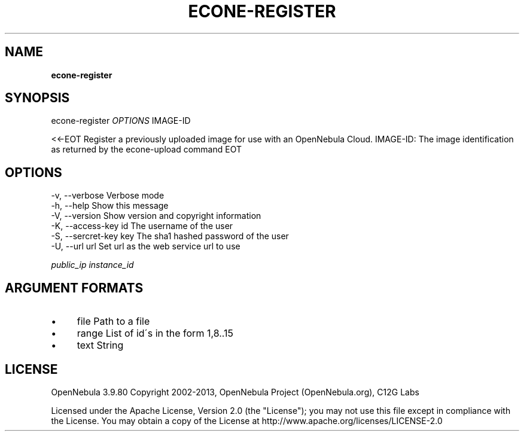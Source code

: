 .\" generated with Ronn/v0.7.3
.\" http://github.com/rtomayko/ronn/tree/0.7.3
.
.TH "ECONE\-REGISTER" "1" "March 2013" "" "econe-register(1) -- Registers an image"
.
.SH "NAME"
\fBecone\-register\fR
.
.SH "SYNOPSIS"
econe\-register \fIOPTIONS\fR IMAGE\-ID
.
.P
<<\-EOT Register a previously uploaded image for use with an OpenNebula Cloud\. IMAGE\-ID: The image identification as returned by the econe\-upload command EOT
.
.SH "OPTIONS"
.
.nf

 \-v, \-\-verbose             Verbose mode
 \-h, \-\-help                Show this message
 \-V, \-\-version             Show version and copyright information
 \-K, \-\-access\-key id       The username of the user
 \-S, \-\-sercret\-key key     The sha1 hashed password of the user
 \-U, \-\-url url             Set url as the web service url to use
.
.fi
.
.P
\fIpublic_ip\fR \fIinstance_id\fR
.
.SH "ARGUMENT FORMATS"
.
.IP "\(bu" 4
file Path to a file
.
.IP "\(bu" 4
range List of id\'s in the form 1,8\.\.15
.
.IP "\(bu" 4
text String
.
.IP "" 0
.
.SH "LICENSE"
OpenNebula 3\.9\.80 Copyright 2002\-2013, OpenNebula Project (OpenNebula\.org), C12G Labs
.
.P
Licensed under the Apache License, Version 2\.0 (the "License"); you may not use this file except in compliance with the License\. You may obtain a copy of the License at http://www\.apache\.org/licenses/LICENSE\-2\.0
